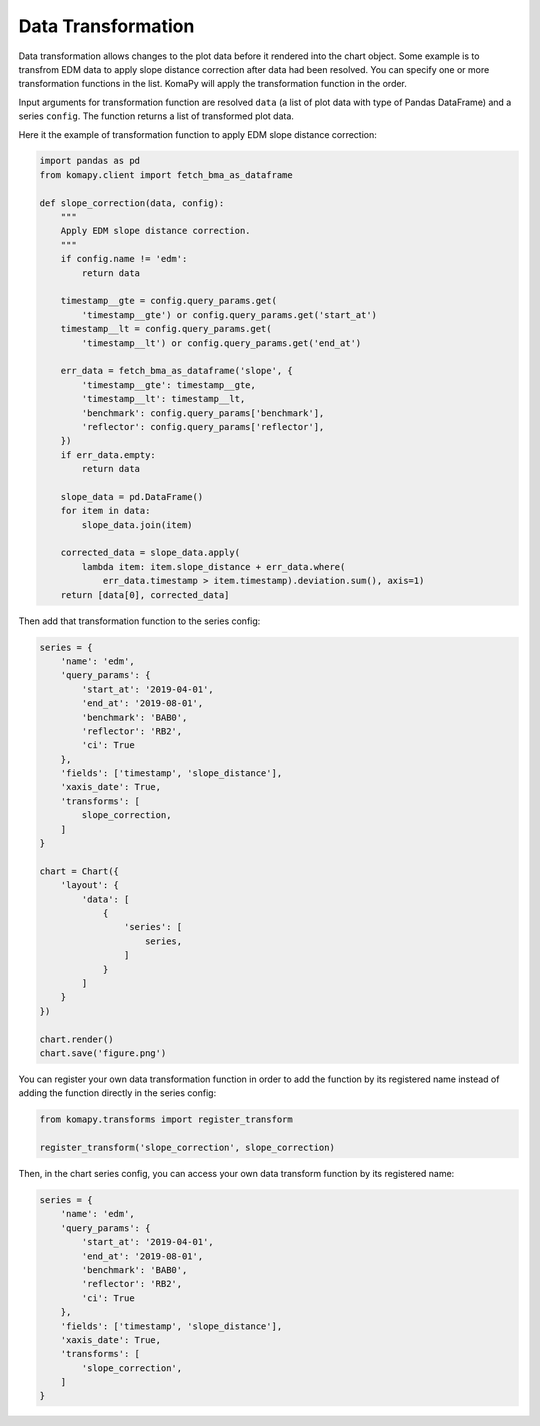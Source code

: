 ===================
Data Transformation
===================

Data transformation allows changes to the plot data before it rendered into the
chart object. Some example is to transfrom EDM data to apply slope distance
correction after data had been resolved. You can specify one or more
transformation functions in the list. KomaPy will apply the transformation
function in the order.

Input arguments for transformation function are resolved ``data`` (a list of
plot data with type of Pandas DataFrame) and a series ``config``. The function
returns a list of transformed plot data.

Here it the example of transformation function to apply EDM slope distance
correction:

.. code-block:: python

    import pandas as pd
    from komapy.client import fetch_bma_as_dataframe

    def slope_correction(data, config):
        """
        Apply EDM slope distance correction.
        """
        if config.name != 'edm':
            return data

        timestamp__gte = config.query_params.get(
            'timestamp__gte') or config.query_params.get('start_at')
        timestamp__lt = config.query_params.get(
            'timestamp__lt') or config.query_params.get('end_at')

        err_data = fetch_bma_as_dataframe('slope', {
            'timestamp__gte': timestamp__gte,
            'timestamp__lt': timestamp__lt,
            'benchmark': config.query_params['benchmark'],
            'reflector': config.query_params['reflector'],
        })
        if err_data.empty:
            return data

        slope_data = pd.DataFrame()
        for item in data:
            slope_data.join(item)

        corrected_data = slope_data.apply(
            lambda item: item.slope_distance + err_data.where(
                err_data.timestamp > item.timestamp).deviation.sum(), axis=1)
        return [data[0], corrected_data]


Then add that transformation function to the series config:

.. code-block:: python

    series = {
        'name': 'edm',
        'query_params': {
            'start_at': '2019-04-01',
            'end_at': '2019-08-01',
            'benchmark': 'BAB0',
            'reflector': 'RB2',
            'ci': True
        },
        'fields': ['timestamp', 'slope_distance'],
        'xaxis_date': True,
        'transforms': [
            slope_correction,
        ]
    }

    chart = Chart({
        'layout': {
            'data': [
                {
                    'series': [
                        series,
                    ]
                }
            ]
        }
    })

    chart.render()
    chart.save('figure.png')

You can register your own data transformation function in order to add the
function by its registered name instead of adding the function directly in the
series config:

.. code-block:: python

    from komapy.transforms import register_transform

    register_transform('slope_correction', slope_correction)

Then, in the chart series config, you can access your own data transform
function by its registered name:

.. code-block:: python

    series = {
        'name': 'edm',
        'query_params': {
            'start_at': '2019-04-01',
            'end_at': '2019-08-01',
            'benchmark': 'BAB0',
            'reflector': 'RB2',
            'ci': True
        },
        'fields': ['timestamp', 'slope_distance'],
        'xaxis_date': True,
        'transforms': [
            'slope_correction',
        ]
    }
